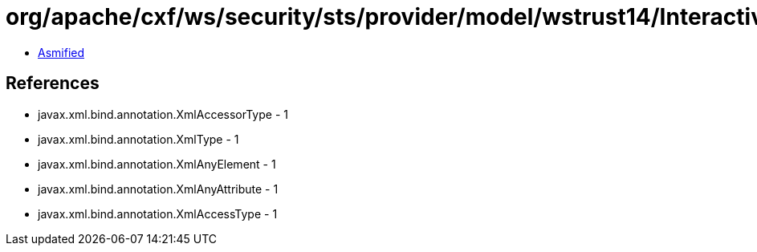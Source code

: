 = org/apache/cxf/ws/security/sts/provider/model/wstrust14/InteractiveChallengeResponseType.class

 - link:InteractiveChallengeResponseType-asmified.java[Asmified]

== References

 - javax.xml.bind.annotation.XmlAccessorType - 1
 - javax.xml.bind.annotation.XmlType - 1
 - javax.xml.bind.annotation.XmlAnyElement - 1
 - javax.xml.bind.annotation.XmlAnyAttribute - 1
 - javax.xml.bind.annotation.XmlAccessType - 1
